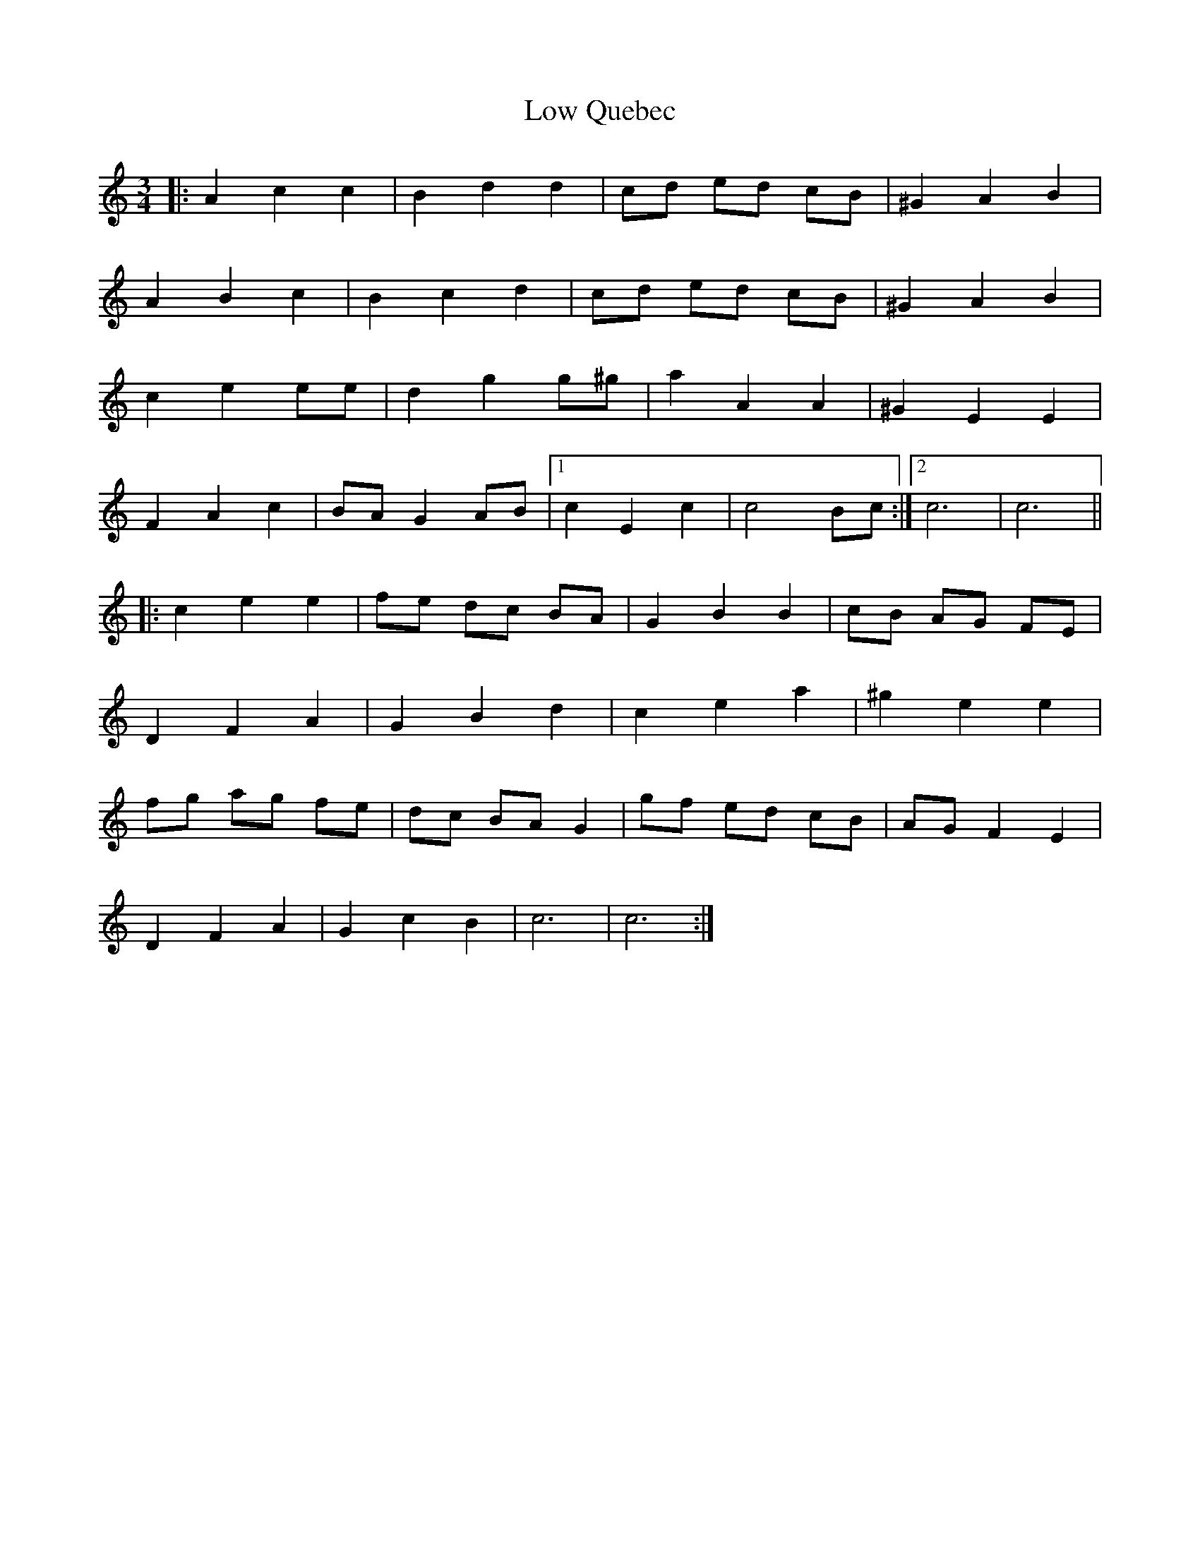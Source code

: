 X: 24426
T: Low Quebec
R: waltz
M: 3/4
K: Cmajor
|:A2 c2 c2|B2 d2 d2|cd ed cB|^G2 A2 B2|
A2 B2 c2|B2 c2 d2|cd ed cB|^G2 A2 B2|
c2 e2 ee|d2 g2 g^g|a2 A2 A2|^G2 E2 E2|
F2 A2 c2|BA G2 AB|1 c2 E2 c2|c4 Bc:|2 c6|c6||
|:c2 e2 e2|fe dc BA|G2 B2 B2|cB AG FE|
D2 F2 A2|G2 B2 d2|c2 e2 a2|^g2 e2 e2|
fg ag fe|dc BA G2|gf ed cB|AG F2 E2|
D2 F2 A2|G2 c2 B2|c6|c6:|

